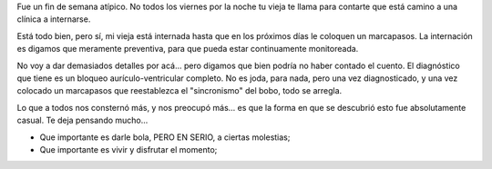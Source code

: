 .. title: Bloqueo aurículo-ventricu... ¿qué?
.. slug: bloqueo_auriculo_ventricular
.. date: 2007-07-16 00:25:01 UTC-03:00
.. tags: General
.. category: 
.. link: 
.. description: 
.. type: text
.. author: cHagHi
.. from_wp: True

Fue un fin de semana atípico. No todos los viernes por la noche tu vieja
te llama para contarte que está camino a una clínica a internarse.

Está todo bien, pero sí, mi vieja está internada hasta que en los
próximos días le coloquen un marcapasos. La internación es digamos que
meramente preventiva, para que pueda estar continuamente monitoreada.

No voy a dar demasiados detalles por acá... pero digamos que bien podría
no haber contado el cuento. El diagnóstico que tiene es un bloqueo
aurículo-ventricular completo. No es joda, para nada, pero una vez
diagnosticado, y una vez colocado un marcapasos que reestablezca el
"sincronismo" del bobo, todo se arregla.

Lo que a todos nos consternó más, y nos preocupó más... es que la forma
en que se descubrió esto fue absolutamente casual. Te deja pensando
mucho...

-  Que importante es darle bola, PERO EN SERIO, a ciertas molestias;
-  Que importante es vivir y disfrutar el momento;

